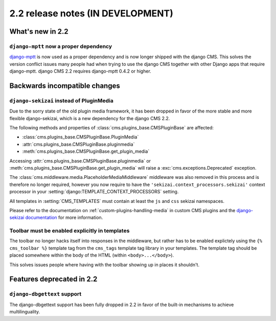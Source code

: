 ##################################
2.2 release notes (IN DEVELOPMENT)
##################################

*****************
What's new in 2.2
*****************

``django-mptt`` now a proper dependency
=======================================

`django-mptt`_ is now used as a
proper dependency and is now longer shipped with the django CMS. This solves the
version conflict issues many people had when trying to use the django CMS
together with other Django apps that require django-mptt. django CMS 2.2
requires django-mptt 0.4.2 or higher.

.. _django-mptt: https://github.com/django-mptt/django-mptt/

******************************
Backwards incompatible changes
******************************

``django-sekizai`` instead of PluginMedia
=========================================

Due to the sorry state of the old plugin media framework, it has been dropped in
favor of the more stable and more flexible django-sekizai, which is a new
dependency for the django CMS 2.2.

The following methods and properties of :class:`cms.plugins_base.CMSPluginBase`
are affected:

* :class:`cms.plugins_base.CMSPluginBase.PluginMedia`
* :attr:`cms.plugins_base.CMSPluginBase.pluginmedia`
* :meth:`cms.plugins_base.CMSPluginBase.get_plugin_media`

Accessing :attr:`cms.plugins_base.CMSPluginBase.pluginmedia` or
:meth:`cms.plugins_base.CMSPluginBase.get_plugin_media` will raise a
:exc:`cms.exceptions.Deprecated` exception.

The :class:`cms.middleware.media.PlaceholderMediaMiddleware` middleware was also
removed in this process and is therefore no longer required, however you now
require to have the ``'sekizai.context_processors.sekizai'`` context processor
in your :setting:`django:TEMPLATE_CONTEXT_PROCESSORS` setting.

All templates in :setting:`CMS_TEMPLATES` must contain at least the ``js`` and
``css`` sekizai namespaces.

Please refer to the documentation on :ref:`custom-plugins-handling-media` in
custom CMS plugins and the
`django-sekizai documentation <http://django-sekizai.readthedocs.org/>`_ for
more information.


Toolbar must be enabled explicitly in templates
===============================================

The toolbar no longer hacks itself into responses in the middleware, but rather
has to be enabled explictely using the ``{% cms_toolbar %}`` template tag from
the ``cms_tags`` template tag library in your templates. The template tag
should be placed somewhere within the body of the HTML (within ``<body>...</body>``).

This solves issues people where having with the toolbar showing up in places it
shouldn't.


**************************
Features deprecated in 2.2
**************************

``django-dbgettext`` support
============================

The django-dbgettext support has been fully dropped in 2.2 in favor of the
built-in mechanisms to achieve multilinguality.